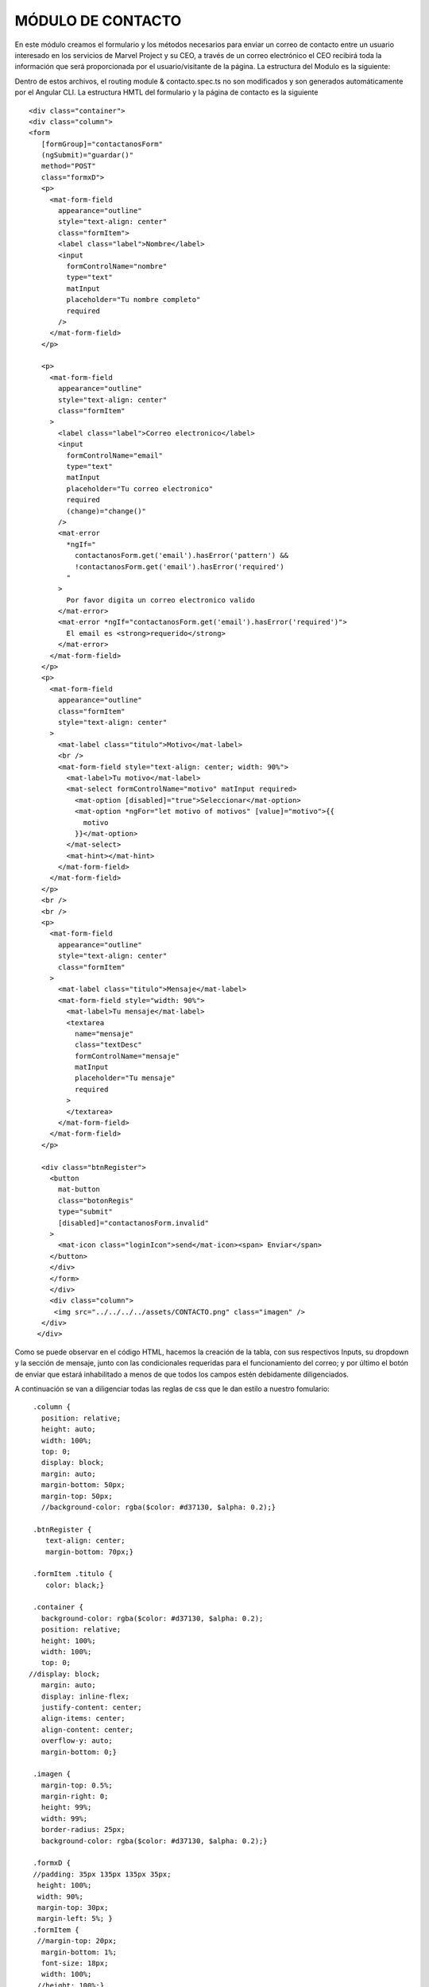 MÓDULO DE CONTACTO
==================


En este módulo creamos el formulario y los métodos necesarios para enviar un correo de contacto entre un usuario interesado en los servicios de Marvel Project y su CEO, a través de un correo electrónico el CEO recibirá toda la información que será proporcionada por el usuario/visitante de la página.
La estructura del Modulo es la siguiente:

.. image :: ../images/ContactoDoc01.PNG

Dentro de estos archivos, el routing module & contacto.spec.ts no son modificados y son generados automáticamente por el Angular CLI.
La estructura HMTL del formulario y la página de contacto es la siguiente



::
   
   <div class="container">
   <div class="column">
   <form
      [formGroup]="contactanosForm"
      (ngSubmit)="guardar()"
      method="POST"
      class="formxD">
      <p>
        <mat-form-field
          appearance="outline"
          style="text-align: center"
          class="formItem">
          <label class="label">Nombre</label>
          <input
            formControlName="nombre"
            type="text"
            matInput
            placeholder="Tu nombre completo"
            required
          />
        </mat-form-field>
      </p>

      <p>
        <mat-form-field
          appearance="outline"
          style="text-align: center"
          class="formItem"
        >
          <label class="label">Correo electronico</label>
          <input
            formControlName="email"
            type="text"
            matInput
            placeholder="Tu correo electronico"
            required
            (change)="change()"
          />
          <mat-error
            *ngIf="
              contactanosForm.get('email').hasError('pattern') &&
              !contactanosForm.get('email').hasError('required')
            "
          >
            Por favor digita un correo electronico valido
          </mat-error>
          <mat-error *ngIf="contactanosForm.get('email').hasError('required')">
            El email es <strong>requerido</strong>
          </mat-error>
        </mat-form-field>
      </p>
      <p>
        <mat-form-field
          appearance="outline"
          class="formItem"
          style="text-align: center"
        >
          <mat-label class="titulo">Motivo</mat-label>
          <br />
          <mat-form-field style="text-align: center; width: 90%">
            <mat-label>Tu motivo</mat-label>
            <mat-select formControlName="motivo" matInput required>
              <mat-option [disabled]="true">Seleccionar</mat-option>
              <mat-option *ngFor="let motivo of motivos" [value]="motivo">{{
                motivo
              }}</mat-option>
            </mat-select>
            <mat-hint></mat-hint>
          </mat-form-field>
        </mat-form-field>
      </p>
      <br />
      <br />
      <p>
        <mat-form-field
          appearance="outline"
          style="text-align: center"
          class="formItem"
        >
          <mat-label class="titulo">Mensaje</mat-label>
          <mat-form-field style="width: 90%">
            <mat-label>Tu mensaje</mat-label>
            <textarea
              name="mensaje"
              class="textDesc"
              formControlName="mensaje"
              matInput
              placeholder="Tu mensaje"
              required
            >
            </textarea>
          </mat-form-field>
        </mat-form-field>
      </p>

      <div class="btnRegister">
        <button
          mat-button
          class="botonRegis"
          type="submit"
          [disabled]="contactanosForm.invalid"
        >
          <mat-icon class="loginIcon">send</mat-icon><span> Enviar</span>
        </button>
        </div>
        </form>
        </div>
        <div class="column">
         <img src="../../../../assets/CONTACTO.png" class="imagen" />
      </div>
     </div>



Como se puede observar en el código HTML, hacemos la creación de la tabla, con sus respectivos Inputs, su dropdown y la sección de mensaje, junto con las condicionales requeridas para el funcionamiento del correo; y por último el botón de enviar que estará inhabilitado a menos de que todos los campos estén debidamente diligenciados.

A continuación se van a diligenciar todas las reglas de css que le dan estilo a nuestro fomulario:


::
   
   .column {
     position: relative;
     height: auto;
     width: 100%;
     top: 0;
     display: block;
     margin: auto;
     margin-bottom: 50px;
     margin-top: 50px;
     //background-color: rgba($color: #d37130, $alpha: 0.2);}

   .btnRegister {
      text-align: center;
      margin-bottom: 70px;}

   .formItem .titulo {
      color: black;}

   .container {
     background-color: rgba($color: #d37130, $alpha: 0.2);
     position: relative;
     height: 100%;
     width: 100%;
     top: 0;
  //display: block;
     margin: auto;
     display: inline-flex;
     justify-content: center;
     align-items: center;
     align-content: center;
     overflow-y: auto;
     margin-bottom: 0;}

   .imagen {
     margin-top: 0.5%;
     margin-right: 0;
     height: 99%;
     width: 99%;
     border-radius: 25px;
     background-color: rgba($color: #d37130, $alpha: 0.2);}

   .formxD {
   //padding: 35px 135px 135px 35px;
    height: 100%;
    width: 90%;
    margin-top: 30px;
    margin-left: 5%; }
   .formItem {
    //margin-top: 20px;
     margin-bottom: 1%;
     font-size: 18px;
     width: 100%;
    //height: 100%;}

    @media only screen and (max-width: 768px) and (max-height: 849px) {
     .imagen {
       height: 0px;
       width: 0px;  } }

   @media only screen and (max-width: 768px) {
     .container {
       display: block;
       margin: auto;  }

     .column {
       display: block;
       margin: auto;  }
    .imagen {
      height: auto;
      display: block;
      position: relative;
      margin-top: 100px;  }}



Se definen todas las reglas para nuestro formulario tanto en versión web como en versión responsiva.
Pasaremos a explicar de manera breve cada uno de las partes que componen el Contacto.Component.ts, este archivo contiene todas importaciones necesarias para crear el formulario y poder trabajar con el Modelo de Contacto, enviar el formulario a la base de datos y usar la Api de Elasticemail para enviar el correo al CEO cada vez que alguien quiera hacer un contacto para discutir sobre nuestros servicios y oportunidades en Marvel Project.

A la par de esto, en nuestro Contacto.Module.ts, hacemos una importanción de todos las librerias y clases que usaremos para trabajar de manera efectiva en contacto.



::

   import { Component, OnInit } from '@angular/core';
   import { RequiredValidator, Validators } from '@angular/forms';
   import { FormControl } from '@angular/forms';
   import { FormGroup } from '@angular/forms';
   import { Contactanos } from 'src/app/models/contacto/contactanos.model';
   import { DataBaseService}  from '../../../services/data-base.service';
   import '../../../../assets/js/smtp.js';
   declare let Email: any;


   @Component({
    selector: 'app-contacto',
    templateUrl: './contacto.component.html',
    styleUrls: ['./contacto.component.scss'],
  })

   export class ContactoComponent implements OnInit {
     contactanosForm= new FormGroup({
      nombre: new FormControl(''),
      email:new FormControl('', [/*Validators.email*/,Validators.pattern(/^(([^<>()[\]\\.,;:\s@\"]+(\.[^<>()[\]\\.,;:\s@\"]+)*)|(\".+\"))@((\[[0-9]{1,3}\.[0-9]{1,3}\.[0-9]{1,3}\.[0-9]{1,3}\])|(([a-zA-Z\-0-9]+\.)+[a-zA-Z]{2,}))$/)]),
      motivo: new FormControl(''),
      mensaje: new FormControl(''),
    },);

    motivos=['Contratos', 'Proyectos', 'Cobranzas'];



    constructor(private db: DataBaseService) {

    }

    ngOnInit(): void {
    }
    change(){
      console.log(this.contactanosForm);
    }
    //servidor de correos Elasticemail
    
    guardar(){
      const {nombre, email, motivo, mensaje} = this.contactanosForm.value;
      const asunto:string = 'Nos ha contactado '+nombre+' desde Marvel-Project';
      const cuerpo:string = '<table style="width: 900px; margin: auto; border: 1px solid black; table-layout: fixed;"><tr>      <th colspan="2" style="border-bottom:       1px solid black;border-collapse: collapse;">        Contacto desde Marvel-Project      </th>    </tr>    <tr>      <td style="border-right: 1px solid black;       border-bottom: 1px solid black; border-collapse: collapse;  text-align: justify;">Nombre:</td>      <td style=" border-bottom: 1px solid black; border-collapse: collapse;  text-align: justify; word-wrap: break-word;">'+nombre+'</td>    </tr>    <tr>      <td style="border-right: 1px solid black; border-bottom: 1px solid black; border-collapse: collapse;  text-align: justify;">Correo electronico:</td>      <td style="border-bottom: 1px solid black; border-collapse: collapse;  text-align: justify; word-wrap: break-word;">'+email+'</td>    </tr>    <tr>      <td style="border-right: 1px solid black; border-bottom: 1px solid black; border-collapse: collapse;  text-align: justify;">Motivo:</td>      <td style="border-bottom: 1px solid black;  border-collapse: collapse;  text-align: justify; word-wrap: break-word;">'+motivo+'</td>    </tr>    <tr>      <td style="border-right: 1px solid black; border-collapse: collapse;  text-align: justify;">Mensaje:</td>      <td style="border-collapse: collapse;  text-align: justify; word-wrap: break-word;">'+mensaje+'</td>    </tr>  </table>';
      var datos = new Contactanos();
      datos.nombre = nombre;
      datos.email = email;
      datos.motivo = motivo;
      datos.mensaje = mensaje;
      this.db.crearContactanos(datos).then(r=>{
        if (r){
          Email.send({
            Host: 'smtp.elasticemail.com',
            Username: 'dev17@aiatic.com',
            Password: 'XXXXXXXXXXXXXXXXXXXXXXXXXXXX',
            To: 'ceo@aiatic.com',
            From: 'dev17@aiatic.com',
            Subject: asunto,
            Body: cuerpo
          }).then(message =>{
            alert('m'+ message);
          });
          console.log('si');
        }else{
          console.log('no');
        }
      });
    }

  }



Lo primero que se observa, es que hacemos una breves importaciones de librerias y modelos que necesitamos para poder trabajar esta sección de Contacto.
Seguido, iniciamos un nuevo formulario, el cuál recibirá los cuatro datos requeridos.



::
   
   export class ContactoComponent implements OnInit {
   contactanosForm= new FormGroup({
    nombre: new FormControl(''),
    email:new FormControl('', [/*Validators.email*/,Validators.pattern(/^(([^<>()[\]\\.,;:\s@\"]+(\.[^<>()[\]\\.,;:\s@\"]+)*)|(\".+\"))@((\[[0-9]{1,3}\.[0-9]{1,3}\.[0-9]{1,3}\.[0-9]{1,3}\])|(([a-zA-Z\-0-9]+\.)+[a-zA-Z]{2,}))$/)]),
    motivo: new FormControl(''),
    mensaje: new FormControl(''),
  },);
    motivos=['Contratos', 'Proyectos', 'Cobranzas'];



Hecho esta sección, nuestro formulario ya está listo para poder ser procesado por otros métodos para su envío & cumpliendo con el requerimiento, se crea un array Motivo para que podamos crear el dropdown en nuestro html con las 3 opciones entregadas por el cliente.
Seguido de esto, encontraremos nuestro constructor, el cual inicializará como privado, el servicio de DataBaseService, el cual es el servicio creado para poder manejar los métodos necesarios para procesar información.



::
   
     guardar(){
      const {nombre, email, motivo, mensaje} = this.contactanosForm.value;
      const asunto:string = 'Nos ha contactado '+nombre+' desde Marvel-Project';
      const cuerpo:string = '<table style="width: 900px; margin: auto; border: 1px solid black; table-layout: fixed;"><tr>      <th colspan="2" style="border-bottom: 1px solid black;border-collapse: collapse;">        Contacto desde Marvel-Project      </th>    </tr>    <tr>      <td style="border-right: 1px solid black; border-bottom: 1px solid black; border-collapse: collapse;  text-align: justify;">Nombre:</td>      <td style=" border-bottom: 1px solid black; border-collapse: collapse;  text-align: justify; word-wrap: break-word;">'+nombre+'</td>    </tr>    <tr>      <td style="border-right: 1px solid black; border-bottom: 1px solid black; border-collapse: collapse;  text-align: justify;">Correo electronico:</td>      <td style="border-bottom: 1px solid black; border-collapse: collapse;  text-align: justify; word-wrap: break-word;">'+email+'</td>    </tr>    <tr>      <td style="border-right: 1px solid black; border-bottom: 1px solid black; border-collapse: collapse;  text-align: justify;">Motivo:</td>      <td style="border-bottom: 1px solid black;  border-collapse: collapse;  text-align: justify; word-wrap: break-word;">'+motivo+'</td>    </tr>    <tr>      <td style="border-right: 1px solid black; border-collapse: collapse;  text-align: justify;">Mensaje:</td>      <td style="border-collapse: collapse;  text-align: justify; word-wrap: break-word;">'+mensaje+'</td>    </tr>  </table>';
      var datos = new Contactanos();
      datos.nombre = nombre;
      datos.email = email;
      datos.motivo = motivo;
      datos.mensaje = mensaje;
      this.db.crearContactanos(datos).then(r=>{
        if (r){
          Email.send({
            Host: 'smtp.elasticemail.com',
            Username: 'dev17@aiatic.com',
            Password: 'XXXXXXXXXXXXXXXXXXXXXXXXXXXX',
            To: 'ceo@aiatic.com',
            From: 'dev17@aiatic.com',
            Subject: asunto,
            Body: cuerpo
          }).then(message =>{
            alert('m'+ message);
          });
          console.log('si');
        }else{
          console.log('no');
        }
      });
    }




El método guardar() es donde hacemos el llamado de nuestra API de elasticmail. En este método, observamos que se crean unas variables en donde almacenamos los datos de nuestro formulario previamente creado, seguido de la creación de una variable asunto, la cuál en el correo del CEO será tal cual la caja en dónde se especifíca el asunto del correo y el cuerpo, el cuál recibe dentro de la misma variable el estilo que este tendrá cuando el CEO reciba el correo. se crea la variable datos, la cual incializa un objeto de tipo "contactanos". Creamos una condicional para que una vez creado el formulario en la base de datos, se ejecute el envío del correo
 





